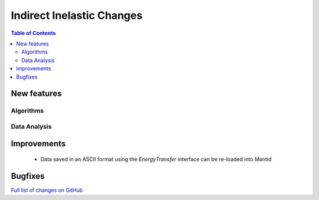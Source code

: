 ==========================
Indirect Inelastic Changes
==========================

.. contents:: Table of Contents
   :local:

New features
------------

Algorithms
##########

Data Analysis
#############


Improvements
------------
 - Data saved in an ASCII format using the *EnergyTransfer* interface can be re-loaded into Mantid

Bugfixes
--------



`Full list of changes on GitHub <http://github.com/mantidproject/mantid/pulls?q=is%3Apr+milestone%3A%22Release+3.9%22+is%3Amerged+label%3A%22Component%3A+Indirect+Inelastic%22>`_
